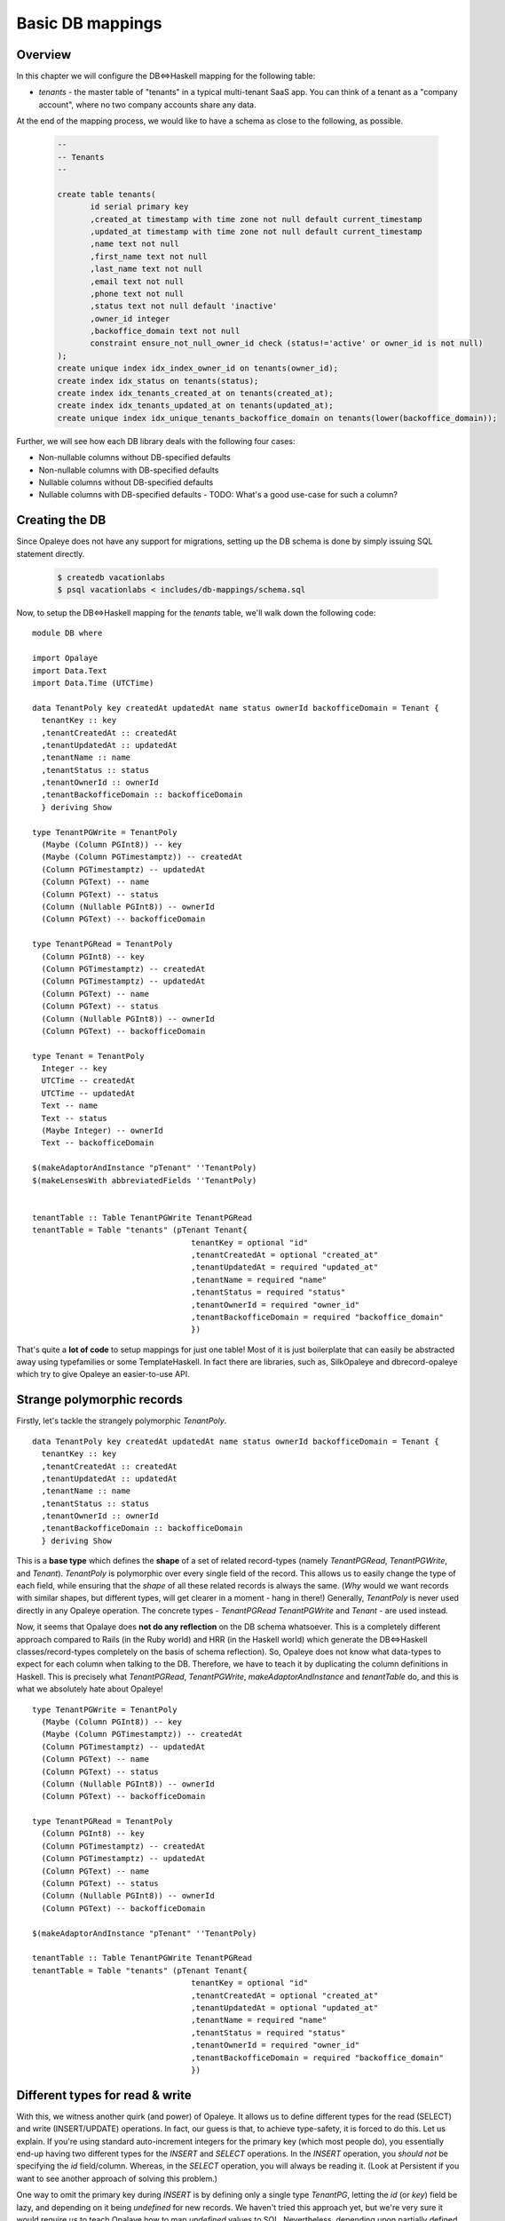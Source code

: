 .. Haskell Tutorials documentation master file, created by
   sphinx-quickstart on Thu Nov 24 09:36:10 2016.
   You can adapt this file completely to your liking, but it should at least
   contain the root `toctree` directive.

Basic DB mappings
=================

Overview
--------

In this chapter we will configure the DB<=>Haskell mapping for the following table:

* `tenants` - the master table of "tenants" in a typical multi-tenant SaaS app. You can think of a tenant as a "company account", where no two company accounts share any data.

At the end of the mapping process, we would like to have a schema as close to the following, as possible.

  .. code-block:: sql

    --
    -- Tenants
    --

    create table tenants(
           id serial primary key
           ,created_at timestamp with time zone not null default current_timestamp
           ,updated_at timestamp with time zone not null default current_timestamp
           ,name text not null
           ,first_name text not null
           ,last_name text not null
           ,email text not null
           ,phone text not null
           ,status text not null default 'inactive'
           ,owner_id integer
           ,backoffice_domain text not null
           constraint ensure_not_null_owner_id check (status!='active' or owner_id is not null)
    );
    create unique index idx_index_owner_id on tenants(owner_id);
    create index idx_status on tenants(status);
    create index idx_tenants_created_at on tenants(created_at);
    create index idx_tenants_updated_at on tenants(updated_at);
    create unique index idx_unique_tenants_backoffice_domain on tenants(lower(backoffice_domain));

Further, we will see how each DB library deals with the following four cases:

* Non-nullable columns without DB-specified defaults
* Non-nullable columns with DB-specified defaults
* Nullable columns without DB-specified defaults
* Nullable columns with DB-specified defaults - TODO: What's a good use-case for such a column?

Creating the DB
--------------

Since Opaleye does not have any support for migrations, setting up the DB schema is done by simply issuing SQL statement directly.

  .. code-block:: sh
  
    $ createdb vacationlabs
    $ psql vacationlabs < includes/db-mappings/schema.sql

Now, to setup the DB<=>Haskell mapping for the `tenants` table, we'll walk down the following code: ::

    module DB where

    import Opalaye
    import Data.Text
    import Data.Time (UTCTime)

    data TenantPoly key createdAt updatedAt name status ownerId backofficeDomain = Tenant {
      tenantKey :: key
      ,tenantCreatedAt :: createdAt
      ,tenantUpdatedAt :: updatedAt
      ,tenantName :: name
      ,tenantStatus :: status
      ,tenantOwnerId :: ownerId
      ,tenantBackofficeDomain :: backofficeDomain
      } deriving Show

    type TenantPGWrite = TenantPoly
      (Maybe (Column PGInt8)) -- key
      (Maybe (Column PGTimestamptz)) -- createdAt
      (Column PGTimestamptz) -- updatedAt
      (Column PGText) -- name
      (Column PGText) -- status
      (Column (Nullable PGInt8)) -- ownerId
      (Column PGText) -- backofficeDomain

    type TenantPGRead = TenantPoly
      (Column PGInt8) -- key
      (Column PGTimestamptz) -- createdAt
      (Column PGTimestamptz) -- updatedAt
      (Column PGText) -- name
      (Column PGText) -- status
      (Column (Nullable PGInt8)) -- ownerId
      (Column PGText) -- backofficeDomain

    type Tenant = TenantPoly
      Integer -- key
      UTCTime -- createdAt
      UTCTime -- updatedAt
      Text -- name
      Text -- status
      (Maybe Integer) -- ownerId
      Text -- backofficeDomain

    $(makeAdaptorAndInstance "pTenant" ''TenantPoly)
    $(makeLensesWith abbreviatedFields ''TenantPoly)


    tenantTable :: Table TenantPGWrite TenantPGRead
    tenantTable = Table "tenants" (pTenant Tenant{
                                      tenantKey = optional "id"
                                      ,tenantCreatedAt = optional "created_at"
                                      ,tenantUpdatedAt = required "updated_at"
                                      ,tenantName = required "name"
                                      ,tenantStatus = required "status"
                                      ,tenantOwnerId = required "owner_id"
                                      ,tenantBackofficeDomain = required "backoffice_domain"
                                      })

That's quite a **lot of code** to setup mappings for just one table! Most of it is just boilerplate that can easily be abstracted away using typefamilies or some TemplateHaskell. In fact there are libraries, such as, SilkOpaleye and dbrecord-opaleye which try to give Opaleye an easier-to-use API.

Strange polymorphic records
---------------------------

Firstly, let's tackle the strangely polymorphic `TenantPoly`. ::


  data TenantPoly key createdAt updatedAt name status ownerId backofficeDomain = Tenant {
    tenantKey :: key
    ,tenantCreatedAt :: createdAt
    ,tenantUpdatedAt :: updatedAt
    ,tenantName :: name
    ,tenantStatus :: status
    ,tenantOwnerId :: ownerId
    ,tenantBackofficeDomain :: backofficeDomain
    } deriving Show

This is a **base type** which defines the **shape** of a set of related record-types (namely `TenantPGRead`, `TenantPGWrite`, and `Tenant`). `TenantPoly` is polymorphic over every single field of the record. This allows us to easily change the type of each field, while ensuring that the *shape* of all these related records is always the same. (*Why* would we want records with similar shapes, but different types, will get clearer in a moment - hang in there!) Generally, `TenantPoly` is never used directly in any Opaleye operation. The concrete types - `TenantPGRead` `TenantPGWrite` and `Tenant` - are used instead.

Now, it seems that Opalaye does **not do any reflection** on the DB schema whatsoever. This is a completely different approach compared to Rails (in the Ruby world) and HRR (in the Haskell world) which generate the DB<=>Haskell classes/record-types completely on the basis of schema reflection). So, Opaleye does not know what data-types to expect for each column when talking to the DB. Therefore, we have to teach it by duplicating the column definitions in Haskell. This is precisely what `TenantPGRead`,  `TenantPGWrite`, `makeAdaptorAndInstance` and `tenantTable` do, and this is what we absolutely hate about Opaleye! ::

  type TenantPGWrite = TenantPoly
    (Maybe (Column PGInt8)) -- key
    (Maybe (Column PGTimestamptz)) -- createdAt
    (Column PGTimestamptz) -- updatedAt
    (Column PGText) -- name
    (Column PGText) -- status
    (Column (Nullable PGInt8)) -- ownerId
    (Column PGText) -- backofficeDomain

  type TenantPGRead = TenantPoly
    (Column PGInt8) -- key
    (Column PGTimestamptz) -- createdAt
    (Column PGTimestamptz) -- updatedAt
    (Column PGText) -- name
    (Column PGText) -- status
    (Column (Nullable PGInt8)) -- ownerId
    (Column PGText) -- backofficeDomain

  $(makeAdaptorAndInstance "pTenant" ''TenantPoly)

  tenantTable :: Table TenantPGWrite TenantPGRead
  tenantTable = Table "tenants" (pTenant Tenant{
                                    tenantKey = optional "id"
                                    ,tenantCreatedAt = optional "created_at"
                                    ,tenantUpdatedAt = optional "updated_at"
                                    ,tenantName = required "name"
                                    ,tenantStatus = required "status"
                                    ,tenantOwnerId = required "owner_id"
                                    ,tenantBackofficeDomain = required "backoffice_domain"
                                    })

Different types for read & write
--------------------------------

With this, we witness another quirk (and power) of Opaleye. It allows us to define different types for the read (SELECT) and write (INSERT/UPDATE) operations. In fact, our guess is that, to achieve type-safety, it is forced to do this. Let us explain. If you're using standard auto-increment integers for the primary key (which most people do), you essentially end-up having two different types for the `INSERT` and `SELECT` operations. In the `INSERT` operation, you *should not* be specifying the `id` field/column. Whereas, in the `SELECT` operation, you will always be reading it. (Look at Persistent if you want to see another approach of solving this problem.)

One way to omit the primary key during `INSERT` is by defining only a single type `TenantPG`, letting the `id` (or `key`) field be lazy, and depending on it being `undefined` for new records. We haven't tried this approach yet, but we're very sure it would require us to teach Opalaye how to map `undefined` values to SQL. Nevertheless, depending upon partially defined records for something as common as `INSERT` operations does not bode too well for a language that prides itself on type-safety and correctness. ::

  -- NOT RECOMMENDED. NOT TESTED.
  type TenantPG = TenantPoly
    (Column PGInt8) -- key
    (Column PGTimestamptz) -- createdAt
    (Column PGTimestamptz) -- updatedAt
    (Column PGText) -- name
    (Column PGText) -- status
    (Column (Nullable PGInt8)) -- ownerId
    (Column PGText) -- backofficeDomain

Therefore, the need for two separate types: `TenantPGRead` and `TenantPGWrite`, with subtle differences. But, before we discuss the differences, we need to understand how Opaleye deals with `NULL` values and "omitted columns".

Handling `NULL` and database defaults
-------------------------------------

Let's look at `TenantPGWrite` again:

====================   =================================  ============
 Column                  Data type                          Meaning
====================   =================================  ============
 `key`                  `(Maybe (Column PGInt8))`          A PG column of type PGInt8, which may be omitted from the INSERT/UPDATE, thus 
                                                           leaving its fate to the DB. If the DB has a default-value for this column 
                                                           (which it does, it's an auto-increment primary key), it will be used, else it will
                                                           be `NULL`.
 `createdAt`            `(Maybe (Column PGTimestamptz))`   A PG column of type PGTimestamptz (`TIME WITH TIME ZONE`), which may be omitted from the INSERT/UPDATE, thus leaving its fate to the DB. If the DB has a default-value for this column (which it does, it is `current_timestamp`), it will be used, else it will be `NULL`. |
 `updatedAt`            `(Column PGTimestamptz)`           A PG column of type PGTimestamptz, which can NOT be omitted from the INSERT/UPDATE statement AND its value must be `NOT NULL` |
 `name`                 `(Column PGText)`                  A PG column of type PGText (`TEXT`), which can NOT be omitted from the INSERT/UPDATE statement AND its value must be `NOT NULL` |
 `status`               `(Column PGText)`                  A PG column of type PGText (`TEXT`), which can NOT be omitted from the INSERT/UPDATE statement AND its value must be `NOT NULL` |
 `ownerId`              `(Column (Nullable PGInt8))`       A PG column of type PGInt8, which can NOT be omitted from the INSERT/UPDATE statement, HOWEVER its value CAN be `NULL`. While the column can hold `NULL` values, it cannot be omitted from the INSERT/UPDATE statement. This means, that even if you want to set it to `NULL` you need to do so explicitly. Moreover, actual `NULL` values are represented as [`null`](https://hackage.haskell.org/package/opaleye-0.5.1.0/docs/Opaleye-Column.html#v:null) instead of `Nothing` in Opaleye. |
 `backofficeDomain`     `(Column PGText)`                  A PG column of type PGText (`TEXT`), which can NOT be omitted from the INSERT/UPDATE statement AND its value must be `NOT NULL` |
====================   =================================  ============

Different types for read & write - again
----------------------------------------

Now, coming back to the subtle differences in `TenantPGWrite` and `TenantPGRead`:

* While writing, we may **omit** the `key` and `createdAt` columns (because their type is `(Maybe (Column x))` in `TenantPGWrite`)
* However, we are telling Opaleye, that while reading from the DB, we guarantee that `key` and `createdAt` will be of type `NUMERIC NOT NULL` and `TIME WITH TIME ZONE NOT NULL`, respectively. This is because in `TenantPGRead` their types are `(Column x)`

**Here's a small exercise:** What if `ownerId` had the following types. What would it mean?

* `TenantPGWrite`: (Maybe (Column (Nullable PGInt8)))
* `TenantPGRead`: (Column (Nullable PGInt8))

**Here's another small exercise:** What if `ownerId` had the following types. What would it mean?

* `TenantPGWrite`: (Maybe (Column PGInt8))
* `TenantPGRead`: (Column (Nullable PGInt8))

**Here's more to think about:** What if `ownerId` had the following types. What would it mean? What does having a `(Maybe (Column x))` during `SELECT` operations really mean? Does it mean anything in regular `SELECT` operations? What about `LEFT JOIN` operations?

* `TenantPGWrite`: (Maybe (Column PGInt8))
* `TenantPGRead`: (Maybe (Column PGInt8))

**Making things even more typesafe:** If you notice, `TenantPGWrite` has the `key` field as `(Maybe (Column PGInt8))`, which makes it *omittable*, but it also makes it *definable*. Is there really any use of sending across the primary-key value from Haskell to the DB? In most cases, we think not. So, if we want to make this interface ultra typesafe, Opaleye allows us to do the following as well (notice the type of `key`): ::

  type TenantPGWrite = TenantPoly
    () -- key
    (Maybe (Column PGTimestamptz)) -- createdAt
    (Column PGTimestamptz) -- updatedAt
    (Column PGText) -- name
    (Column PGText) -- status
    (Column (Nullable PGInt8)) -- ownerId
    (Column PGText) -- backofficeDomain

Wrapping-up
-----------

Coming to the last part of setting up DB<=>Haskell mapping with Opaleye, we need to issue these magic incantations: ::

  $(makeAdaptorAndInstance "pTenant" ''TenantPoly)

  tenantTable :: Table TenantPGWrite TenantPGRead
  tenantTable = Table "tenants" (pTenant Tenant{
                                    tenantKey = optional "id"
                                    ,tenantCreatedAt = optional "created_at"
                                    ,tenantUpdatedAt = optional "updated_at"
                                    ,tenantName = required "name"
                                    ,tenantStatus = required "status"
                                    ,tenantOwnerId = required "owner_id"
                                    ,tenantBackofficeDomain = required "backoffice_domain"
                                    })

The TH splice - `makeAdaptorAndInstance` - does two very important things:

* Defines the `pTenant` function, which is subsequently used in `tenantTable`
* Defines the `Default` instance for `TenantPoly` (this is not `Data.Default`, but the [poorly named `Data.Profunctor.Product.Default`](https://github.com/tomjaguarpaw/haskell-opaleye/issues/225#issuecomment-258441089))

Right now, we don't need to be bothered with the internals of `pTenant` and `Default`, but we *will* need them when we want to do some advanced DB<=>Haskell mapping. Right now, what we need to be bothered about is `tenantTable`. That is what we've been waiting for! This is what represents the `tenants` table in the Haskell land. Every SQL operation on the `tenants` table will need to reference `tenantsTable`. And while defining `tenantsTable` we've finally assembled the last piece of the puzzle: field-name <=> column-name mappings AND the name of the table! (did you happen to forget about them?)

**Note:** We're not really clear why we need to specify `optional` and `required` in the table definition when `TenantPGWrite` has already defined which columns are optional and which are required.

And, one last thing. We've been talking about `PGText`, `PGTimestamptz`, and `PGInt8` till now. These aren't the regular Haskell types that we generally deal with! These are representations of native PG types in Haskell. You would generally not build your app with these types. Instead, you would use something like `Tenant`, defined below: ::

  type Tenant = TenantPoly
    Integer -- key
    UTCTime -- createdAt
    UTCTime -- updatedAt
    Text -- name
    Text -- status
    (Maybe Integer) -- ownerId
    Text -- backofficeDomain

**Remember these three types and their purpose. We will need them when we're inserting, udpating, and selecting rows.**

* `TenantPGWrite` defines the record-type that can be written to the DB in terms of PG types.
* `TenantPGRead` defines the record-type that can be read from the DB in terms of PG types.
* `Tenant` defines the records that represents rows of the `tenants` table, in terms of Haskell types. We haven't yet split this into separate read and write types.

Template Haskell expansion
--------------------------

If you're curious, this is what the TH splice expands to (not literally, but conceptually). You might also want to read the [documentation of Data.Profunctor.Product.TH](https://hackage.haskell.org/package/product-profunctors-0.7.1.0/docs/Data-Profunctor-Product-TH.html) to understand what's going on here. ::

    pTenant :: ProductProfunctor p =>
      TenantPoly 
        (p key0 key1)
        (p createdAt0 createdAt1) 
        (p updatedAt0 updatedAt1)
        (p name0 name1)
        (p status0 status1)
        (p ownerId0 ownerId1)
        (p backofficeDomain0 backofficeDomain1)
      -> p  (TenantPoly key0 createdAt0 updatedAt0 name0 status0 ownerId0 backofficeDomain0) 
            (TenantPoly key1 createdAt1 updatedAt1 name1 status ownerId1 backofficeDomain1)
    pTenant = (((dimap toTuple fromTuple) . Data.Profunctor.Product.p7). toTuple)
      where
          toTuple (Tenant key createdAt updatedAt name status ownerId backofficeDomain)
            = (key, createdAt, updatedAt, name, status, ownerId, backofficeDomain)
          fromTuple (key, createdAt, updatedAt, name, status, ownerId, backofficeDomain)
            = Tenant key createdAt updatedAt name status ownerId backofficeDomain


    instance (ProductProfunctor p,
              Default p key0 key1,
              Default p createdAt0 createdAt1,
              Default p updatedAt0 updatedAt1,
              Default p name0 name1,
              Default p status0 status,
              Default p ownerId0 ownerId1,
              Default p backofficeDomain0 backofficeDomain1) =>
             Default p (TenantPoly key0 createdAt0 updatedAt0 name0 status0 ownerId0 backofficeDomain0) 
                       (TenantPoly key1 createdAt1 updatedAt1 name1 status ownerId1 backofficeDomain1) where
      def = pTenant (Tenant def def def def def def def)
